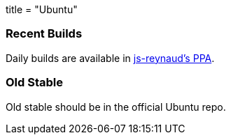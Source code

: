 +++
title = "Ubuntu"
+++

=== Recent Builds
Daily builds are available in https://code.launchpad.net/~js-reynaud/+archive/ubuntu/ppa-kicad[js-reynaud's PPA].

=== Old Stable
Old stable should be in the official Ubuntu repo. 
